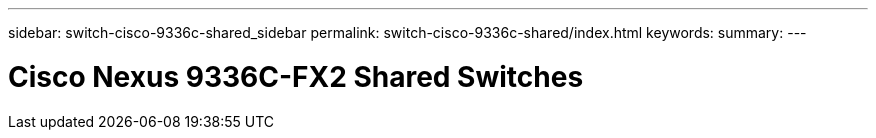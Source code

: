 ---
sidebar: switch-cisco-9336c-shared_sidebar
permalink: switch-cisco-9336c-shared/index.html
keywords:
summary:
---

= Cisco Nexus 9336C-FX2 Shared Switches
:hardbreaks:
:nofooter:
:icons: font
:linkattrs:
:imagesdir: ./media/

[.lead]
